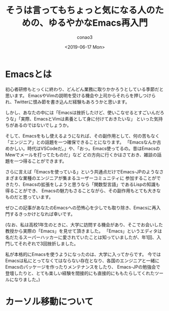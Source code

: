#+title: そうは言ってもちょっと気になる人のための、ゆるやかなEmacs再入門
#+author: conao3
#+date: <2019-06-17 Mon>

* Emacsとは
初心者研修もとっくに終わり、どんどん業務に取りかかろうとしている季節だと思います。
EmacsやVimの説明を受ける機会や上司からそれらを押しつけられ、Twitterに恨み節を書き込んだ経験もあろうかと思います。

しかし、あなたの中には「Emacsは挫折したけど、使いこなせるとすごいんだろうな」「実際、EmacsとVimは素養として身に付けておきたいな」
といった気持ちがあるのではないでしょうか。

そして、Emacsをもし使えるようになれば、その副作用として、何の苦もなく「エンジニア」との話題を一つ確保できることになります。
「Emacsなんか古めかしい。時代はVSCodeだ。」や、「おっ。Emacs使ってるの。昔はEmacsのMewでメールを打ってたものだ」など
どの方向に行くかはさておき、雑談の話題を一つ得ることができます。

さらに言えば「Emacsを使っている」という共通点だけでEmacs-JPのようなさまざまな業種のエンジニアが集まるユーザーコミュニティに
参加することができたり、Emacsの拡張をしようと思うなら「関数型言語」であるLispの知識も得ることができ、
Emacsの魅力もさることながら、その副作用もとても大きなものだと思っています。

ぜひこの記事があなたのEmacsへの恐怖心を少しでも取り除き、Emacsに再入門するきっかけとなれば幸いです。

(なお、私は高校1年生のときに、大学に訪問する機会があり、そこでお会いした教授から実際の「Emacs」を見せて頂きました。
「Emacs」というエディタは名だたるスーパーハッカーに愛されていたことは知っていましたが、年1回、入門してそれぞれで3回挫折しました。

私が本格的にEmacsを使うようになったのは、大学に入ってからです。
今ではEmacsは私にとってなくてはならない存在となり、各国のエンジニアと一緒にEmacsのパッケージを作ったりメンテナンスをしたり、
Emacs-JPの勉強会で登壇したりと、とても楽しい経験を間接的にも直接的にももたらしてくれたツールになりました。)

* カーソル移動について

